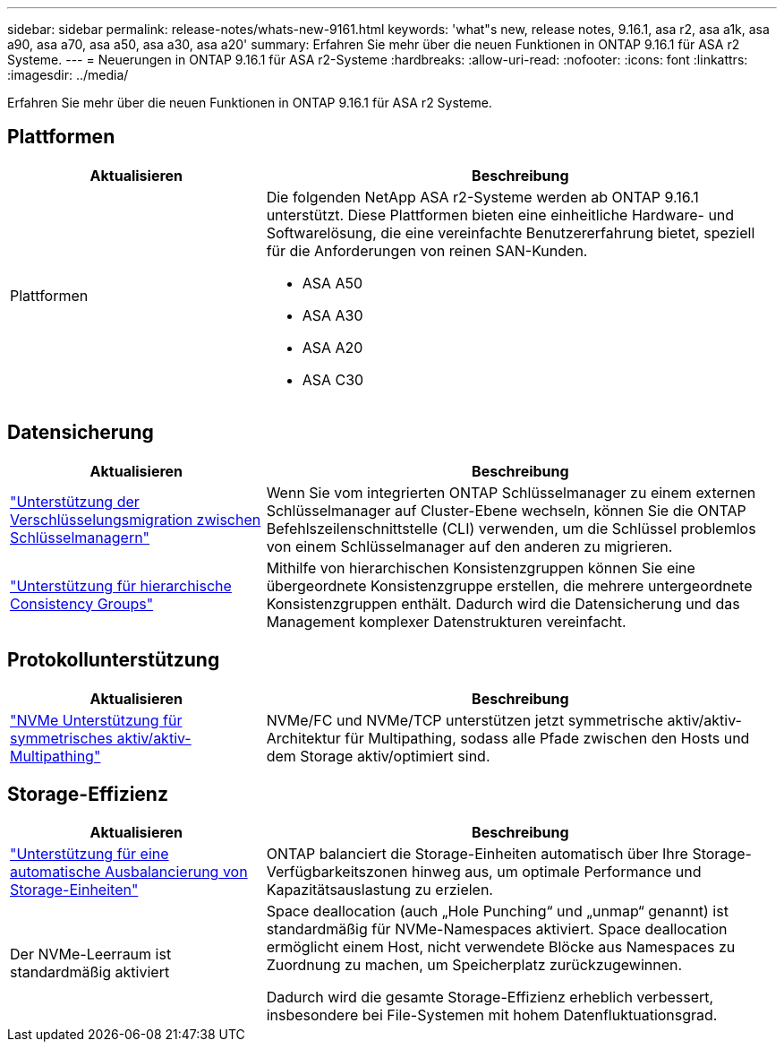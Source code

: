 ---
sidebar: sidebar 
permalink: release-notes/whats-new-9161.html 
keywords: 'what"s new, release notes, 9.16.1, asa r2, asa a1k, asa a90, asa a70, asa a50, asa a30, asa a20' 
summary: Erfahren Sie mehr über die neuen Funktionen in ONTAP 9.16.1 für ASA r2 Systeme. 
---
= Neuerungen in ONTAP 9.16.1 für ASA r2-Systeme
:hardbreaks:
:allow-uri-read: 
:nofooter: 
:icons: font
:linkattrs: 
:imagesdir: ../media/


[role="lead"]
Erfahren Sie mehr über die neuen Funktionen in ONTAP 9.16.1 für ASA r2 Systeme.



== Plattformen

[cols="2,4"]
|===
| Aktualisieren | Beschreibung 


| Plattformen  a| 
Die folgenden NetApp ASA r2-Systeme werden ab ONTAP 9.16.1 unterstützt. Diese Plattformen bieten eine einheitliche Hardware- und Softwarelösung, die eine vereinfachte Benutzererfahrung bietet, speziell für die Anforderungen von reinen SAN-Kunden.

* ASA A50
* ASA A30
* ASA A20
* ASA C30


|===


== Datensicherung

[cols="2,4"]
|===
| Aktualisieren | Beschreibung 


| link:../secure-data/migrate-encryption-keys-between-key-managers.html["Unterstützung der Verschlüsselungsmigration zwischen Schlüsselmanagern"] | Wenn Sie vom integrierten ONTAP Schlüsselmanager zu einem externen Schlüsselmanager auf Cluster-Ebene wechseln, können Sie die ONTAP Befehlszeilenschnittstelle (CLI) verwenden, um die Schlüssel problemlos von einem Schlüsselmanager auf den anderen zu migrieren. 


| link:../data-protection/manage-consistency-groups.html["Unterstützung für hierarchische Consistency Groups"] | Mithilfe von hierarchischen Konsistenzgruppen können Sie eine übergeordnete Konsistenzgruppe erstellen, die mehrere untergeordnete Konsistenzgruppen enthält. Dadurch wird die Datensicherung und das Management komplexer Datenstrukturen vereinfacht. 
|===


== Protokollunterstützung

[cols="2,4"]
|===
| Aktualisieren | Beschreibung 


| link:../get-started/learn-about.html["NVMe Unterstützung für symmetrisches aktiv/aktiv-Multipathing"] | NVMe/FC und NVMe/TCP unterstützen jetzt symmetrische aktiv/aktiv-Architektur für Multipathing, sodass alle Pfade zwischen den Hosts und dem Storage aktiv/optimiert sind. 
|===


== Storage-Effizienz

[cols="2,4"]
|===
| Aktualisieren | Beschreibung 


| link:../learn-more/hardware-comparison.html["Unterstützung für eine automatische Ausbalancierung von Storage-Einheiten"] | ONTAP balanciert die Storage-Einheiten automatisch über Ihre Storage-Verfügbarkeitszonen hinweg aus, um optimale Performance und Kapazitätsauslastung zu erzielen. 


| Der NVMe-Leerraum ist standardmäßig aktiviert  a| 
Space deallocation (auch „Hole Punching“ und „unmap“ genannt) ist standardmäßig für NVMe-Namespaces aktiviert. Space deallocation ermöglicht einem Host, nicht verwendete Blöcke aus Namespaces zu Zuordnung zu machen, um Speicherplatz zurückzugewinnen.

Dadurch wird die gesamte Storage-Effizienz erheblich verbessert, insbesondere bei File-Systemen mit hohem Datenfluktuationsgrad.

|===